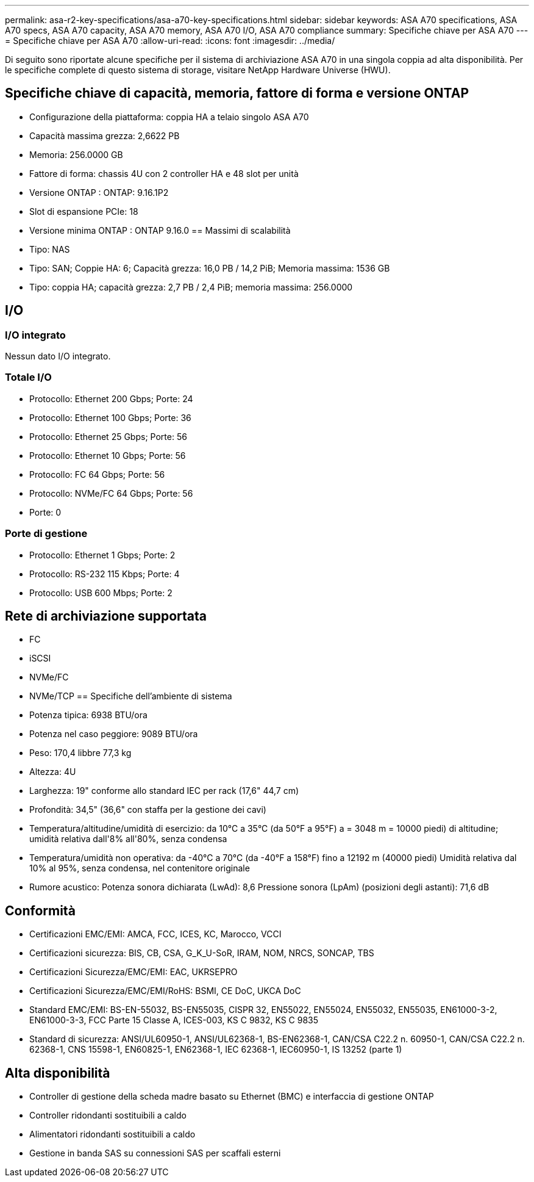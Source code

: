 ---
permalink: asa-r2-key-specifications/asa-a70-key-specifications.html 
sidebar: sidebar 
keywords: ASA A70 specifications, ASA A70 specs, ASA A70 capacity, ASA A70 memory, ASA A70 I/O, ASA A70 compliance 
summary: Specifiche chiave per ASA A70 
---
= Specifiche chiave per ASA A70
:allow-uri-read: 
:icons: font
:imagesdir: ../media/


[role="lead"]
Di seguito sono riportate alcune specifiche per il sistema di archiviazione ASA A70 in una singola coppia ad alta disponibilità.  Per le specifiche complete di questo sistema di storage, visitare NetApp Hardware Universe (HWU).



== Specifiche chiave di capacità, memoria, fattore di forma e versione ONTAP

* Configurazione della piattaforma: coppia HA a telaio singolo ASA A70
* Capacità massima grezza: 2,6622 PB
* Memoria: 256.0000 GB
* Fattore di forma: chassis 4U con 2 controller HA e 48 slot per unità
* Versione ONTAP : ONTAP: 9.16.1P2
* Slot di espansione PCIe: 18
* Versione minima ONTAP : ONTAP 9.16.0 == Massimi di scalabilità
* Tipo: NAS
* Tipo: SAN; Coppie HA: 6; Capacità grezza: 16,0 PB / 14,2 PiB; Memoria massima: 1536 GB
* Tipo: coppia HA; capacità grezza: 2,7 PB / 2,4 PiB; memoria massima: 256.0000




== I/O



=== I/O integrato

Nessun dato I/O integrato.



=== Totale I/O

* Protocollo: Ethernet 200 Gbps; Porte: 24
* Protocollo: Ethernet 100 Gbps; Porte: 36
* Protocollo: Ethernet 25 Gbps; Porte: 56
* Protocollo: Ethernet 10 Gbps; Porte: 56
* Protocollo: FC 64 Gbps; Porte: 56
* Protocollo: NVMe/FC 64 Gbps; Porte: 56
* Porte: 0




=== Porte di gestione

* Protocollo: Ethernet 1 Gbps; Porte: 2
* Protocollo: RS-232 115 Kbps; Porte: 4
* Protocollo: USB 600 Mbps; Porte: 2




== Rete di archiviazione supportata

* FC
* iSCSI
* NVMe/FC
* NVMe/TCP == Specifiche dell'ambiente di sistema
* Potenza tipica: 6938 BTU/ora
* Potenza nel caso peggiore: 9089 BTU/ora
* Peso: 170,4 libbre 77,3 kg
* Altezza: 4U
* Larghezza: 19" conforme allo standard IEC per rack (17,6" 44,7 cm)
* Profondità: 34,5" (36,6" con staffa per la gestione dei cavi)
* Temperatura/altitudine/umidità di esercizio: da 10°C a 35°C (da 50°F a 95°F) a = 3048 m = 10000 piedi) di altitudine; umidità relativa dall'8% all'80%, senza condensa
* Temperatura/umidità non operativa: da -40°C a 70°C (da -40°F a 158°F) fino a 12192 m (40000 piedi) Umidità relativa dal 10% al 95%, senza condensa, nel contenitore originale
* Rumore acustico: Potenza sonora dichiarata (LwAd): 8,6 Pressione sonora (LpAm) (posizioni degli astanti): 71,6 dB




== Conformità

* Certificazioni EMC/EMI: AMCA, FCC, ICES, KC, Marocco, VCCI
* Certificazioni sicurezza: BIS, CB, CSA, G_K_U-SoR, IRAM, NOM, NRCS, SONCAP, TBS
* Certificazioni Sicurezza/EMC/EMI: EAC, UKRSEPRO
* Certificazioni Sicurezza/EMC/EMI/RoHS: BSMI, CE DoC, UKCA DoC
* Standard EMC/EMI: BS-EN-55032, BS-EN55035, CISPR 32, EN55022, EN55024, EN55032, EN55035, EN61000-3-2, EN61000-3-3, FCC Parte 15 Classe A, ICES-003, KS C 9832, KS C 9835
* Standard di sicurezza: ANSI/UL60950-1, ANSI/UL62368-1, BS-EN62368-1, CAN/CSA C22.2 n. 60950-1, CAN/CSA C22.2 n. 62368-1, CNS 15598-1, EN60825-1, EN62368-1, IEC 62368-1, IEC60950-1, IS 13252 (parte 1)




== Alta disponibilità

* Controller di gestione della scheda madre basato su Ethernet (BMC) e interfaccia di gestione ONTAP
* Controller ridondanti sostituibili a caldo
* Alimentatori ridondanti sostituibili a caldo
* Gestione in banda SAS su connessioni SAS per scaffali esterni

